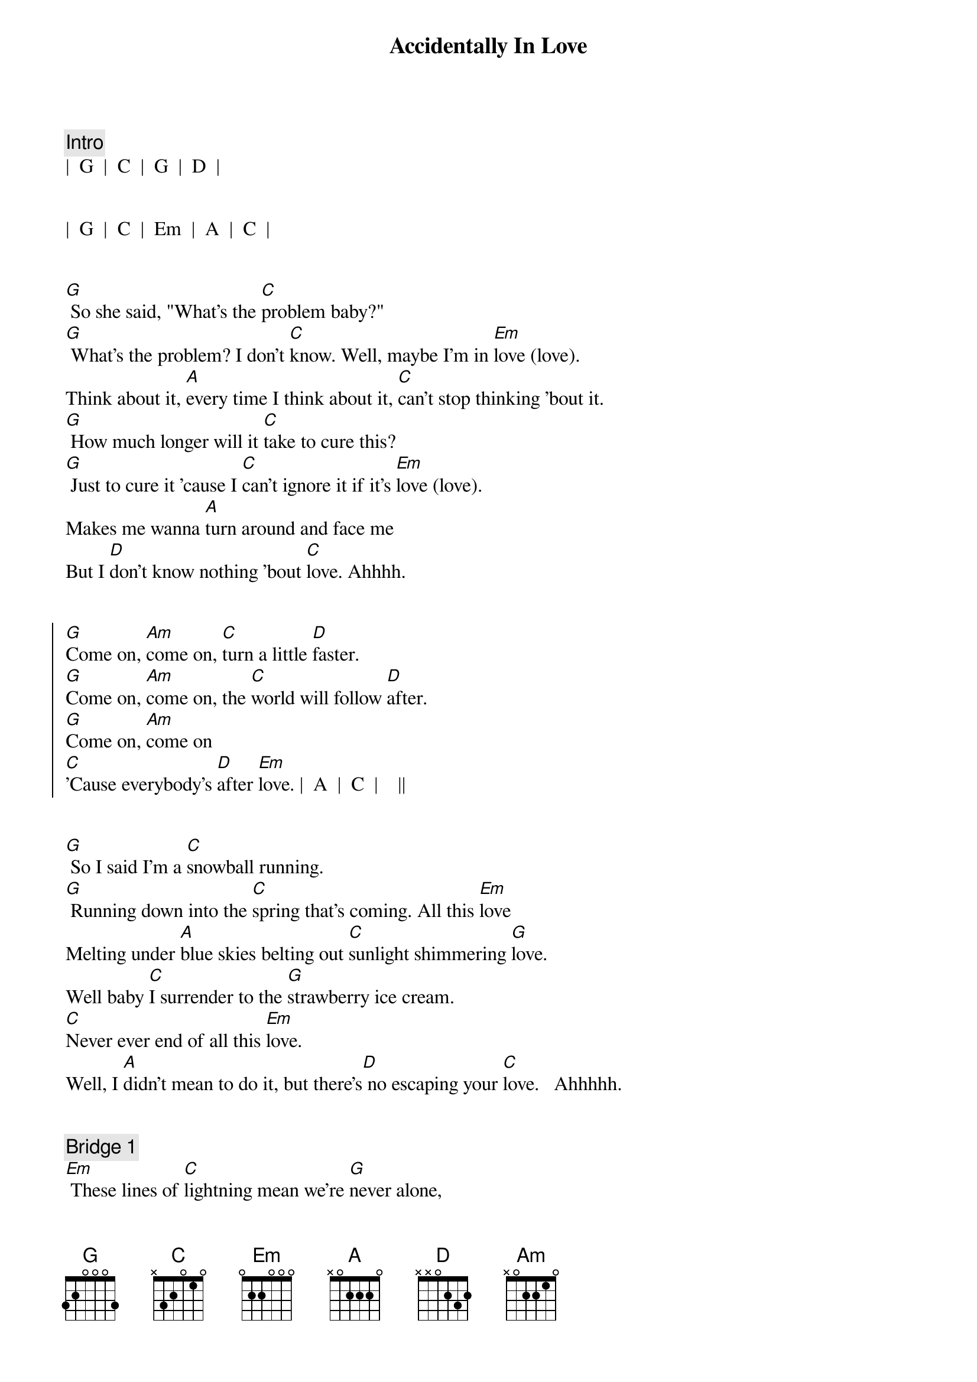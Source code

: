 {title: Accidentally In Love}
{artist: Counting Crows}
{key: G}
{duration: 3:00}
{tempo: 138}
{meta: nord: O11}
{meta: countin: 4}

{c:Intro}
|  G  |  C  |  G  |  D  |


|  G  |  C  |  Em  |  A  |  C  |


{sov}
[G] So she said, "What's the [C]problem baby?"
[G] What's the problem? I don't [C]know. Well, maybe I'm in [Em]love (love).
Think about it, [A]every time I think about it, [C]can't stop thinking 'bout it.
[G] How much longer will it [C]take to cure this?
[G] Just to cure it 'cause I [C]can't ignore it if it's [Em]love (love).
Makes me wanna [A]turn around and face me
But I [D]don't know nothing 'bout [C]love. Ahhhh.
{eov}


{soc}
[G]Come on, [Am]come on, [C]turn a little [D]faster.
[G]Come on, [Am]come on, the [C]world will follow [D]after.
[G]Come on, [Am]come on
[C]'Cause everybody's [D]after [Em]love. |  A  |  C  |    ||
{eoc}


{sov}
[G] So I said I'm a [C]snowball running.
[G] Running down into the [C]spring that's coming. All this [Em]love
Melting under [A]blue skies belting out [C]sunlight shimmering [G]love.
Well baby [C]I surrender to the [G]strawberry ice cream.
[C]Never ever end of all this [Em]love.
Well, I [A]didn't mean to do it, but there's[D] no escaping your [C]love.   Ahhhhh.
{eov}


{c: Bridge 1}
[Em] These lines of [C]lightning mean we're [G]never alone,
[Am]never alone, [N.C.] no no.


{sov}
[G]Come on, [Am]come on, [C]move a little [D]closer.
[G]Come on, [Am]come on, I [C]want to hear you [D]whisper.
[G]Come on, [Am]come on,
[C]Settle down ins[D]ide my [Em]love. [D] Ahhhh.

[G]Come on, [Am]come on, [C]jump a little [D]higher.
[G]Come on, [Am]come on, if you [C]feel a little [D]lighter.
[G]Come on, [Am]come on
We [C]were once upon a [D]time in [Em]love. |  A  |  C  |
{eoc}



{c: Bridge 2}
{c: Piano Only}
We're accidentally in [G]love.  | [C]
Accidentally in [Em]love.   | [D]
Accidentally in [G]love.  | [C]
Accidentally in [Em]love.   | [D]

{c: Add Guitar}
Accidentally in [G]love.  | [C]
Accidentally in [Em]love.   | [D]
Accidentally in [G]love.  | [C]
Accidentally in [Em]love.   | [D] Accidentally...



{c: Bridge 3}
[G] I'm in love, I'm in love,[C] I'm in love, I'm in love,
[Em] I'm in love, I'm in love, [D] accidentally.
[G] I'm in love, I'm in love,[C] I'm in love, I'm in love,
[Em] I'm in love, I'm in love, [D] accidentally.


{soc}
[G]Come on, [Am]come on, [C]spin a little [D]tighter.
[G]Come on, [Am]come on, and the [C]world's a little [D]brighter.
[G]Come on, [Am]come on,
[C]Just get yourself ins[D]ide her [Em]love... [D]
I'm in lo[G]ve.
{eoc}
